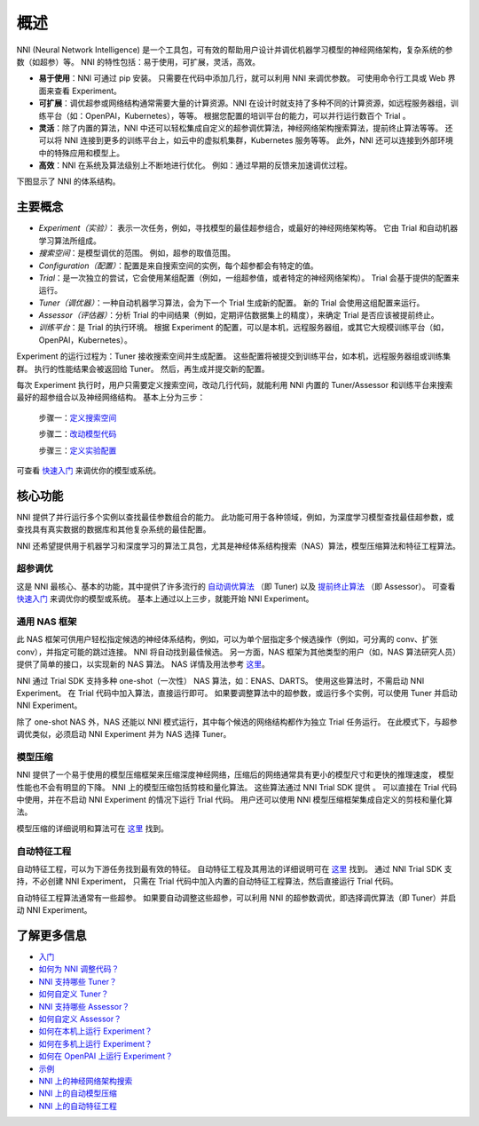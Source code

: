 概述
========

NNI (Neural Network Intelligence) 是一个工具包，可有效的帮助用户设计并调优机器学习模型的神经网络架构，复杂系统的参数（如超参）等。 NNI 的特性包括：易于使用，可扩展，灵活，高效。


* **易于使用**：NNI 可通过 pip 安装。 只需要在代码中添加几行，就可以利用 NNI 来调优参数。 可使用命令行工具或 Web 界面来查看 Experiment。
* **可扩展**：调优超参或网络结构通常需要大量的计算资源。NNI 在设计时就支持了多种不同的计算资源，如远程服务器组，训练平台（如：OpenPAI，Kubernetes），等等。 根据您配置的培训平台的能力，可以并行运行数百个 Trial 。
* **灵活**：除了内置的算法，NNI 中还可以轻松集成自定义的超参调优算法，神经网络架构搜索算法，提前终止算法等等。 还可以将 NNI 连接到更多的训练平台上，如云中的虚拟机集群，Kubernetes 服务等等。 此外，NNI 还可以连接到外部环境中的特殊应用和模型上。
* **高效**：NNI 在系统及算法级别上不断地进行优化。 例如：通过早期的反馈来加速调优过程。

下图显示了 NNI 的体系结构。


.. raw:: html

   <p align="center">
   <img src="https://user-images.githubusercontent.com/16907603/92089316-94147200-ee00-11ea-9944-bf3c4544257f.png" alt="drawing" width="700"/>
   </p>


主要概念
------------


* 
  *Experiment（实验）*： 表示一次任务，例如，寻找模型的最佳超参组合，或最好的神经网络架构等。 它由 Trial 和自动机器学习算法所组成。

* 
  *搜索空间*：是模型调优的范围。 例如，超参的取值范围。

* 
  *Configuration（配置）*：配置是来自搜索空间的实例，每个超参都会有特定的值。

* 
  *Trial*：是一次独立的尝试，它会使用某组配置（例如，一组超参值，或者特定的神经网络架构）。 Trial 会基于提供的配置来运行。

* 
  *Tuner（调优器）*：一种自动机器学习算法，会为下一个 Trial 生成新的配置。 新的 Trial 会使用这组配置来运行。

* 
  *Assessor（评估器）*：分析 Trial 的中间结果（例如，定期评估数据集上的精度），来确定 Trial 是否应该被提前终止。

* 
  *训练平台*：是 Trial 的执行环境。 根据 Experiment 的配置，可以是本机，远程服务器组，或其它大规模训练平台（如，OpenPAI，Kubernetes）。

Experiment 的运行过程为：Tuner 接收搜索空间并生成配置。 这些配置将被提交到训练平台，如本机，远程服务器组或训练集群。 执行的性能结果会被返回给 Tuner。 然后，再生成并提交新的配置。

每次 Experiment 执行时，用户只需要定义搜索空间，改动几行代码，就能利用 NNI 内置的 Tuner/Assessor 和训练平台来搜索最好的超参组合以及神经网络结构。 基本上分为三步：

..

   步骤一：`定义搜索空间 <Tutorial/SearchSpaceSpec.rst>`__

   步骤二：`改动模型代码 <TrialExample/Trials.rst>`__

   步骤三：`定义实验配置 <Tutorial/ExperimentConfig.rst>`__



.. raw:: html

   <p align="center">
   <img src="https://user-images.githubusercontent.com/23273522/51816627-5d13db80-2302-11e9-8f3e-627e260203d5.jpg" alt="drawing"/>
   </p>


可查看 `快速入门 <Tutorial/QuickStart.rst>`__  来调优你的模型或系统。

核心功能
-------------

NNI 提供了并行运行多个实例以查找最佳参数组合的能力。 此功能可用于各种领域，例如，为深度学习模型查找最佳超参数，或查找具有真实数据的数据库和其他复杂系统的最佳配置。

NNI 还希望提供用于机器学习和深度学习的算法工具包，尤其是神经体系结构搜索（NAS）算法，模型压缩算法和特征工程算法。

超参调优
^^^^^^^^^^^^^^^^^^^^^

这是 NNI 最核心、基本的功能，其中提供了许多流行的 `自动调优算法 <Tuner/BuiltinTuner.rst>`__ （即 Tuner) 以及 `提前终止算法 <Assessor/BuiltinAssessor.rst>`__ （即 Assessor）。 可查看 `快速入门 <Tutorial/QuickStart.rst>`__ 来调优你的模型或系统。 基本上通过以上三步，就能开始 NNI Experiment。

通用 NAS 框架
^^^^^^^^^^^^^^^^^^^^^

此 NAS 框架可供用户轻松指定候选的神经体系结构，例如，可以为单个层指定多个候选操作（例如，可分离的 conv、扩张 conv），并指定可能的跳过连接。 NNI 将自动找到最佳候选。 另一方面，NAS 框架为其他类型的用户（如，NAS 算法研究人员）提供了简单的接口，以实现新的 NAS 算法。 NAS 详情及用法参考 `这里 <NAS/Overview.rst>`__。

NNI 通过 Trial SDK 支持多种 one-shot（一次性） NAS 算法，如：ENAS、DARTS。 使用这些算法时，不需启动 NNI Experiment。 在 Trial 代码中加入算法，直接运行即可。 如果要调整算法中的超参数，或运行多个实例，可以使用 Tuner 并启动 NNI Experiment。

除了 one-shot NAS 外，NAS 还能以 NNI 模式运行，其中每个候选的网络结构都作为独立 Trial 任务运行。 在此模式下，与超参调优类似，必须启动 NNI Experiment 并为 NAS 选择 Tuner。

模型压缩
^^^^^^^^^^^^^^^^^

NNI 提供了一个易于使用的模型压缩框架来压缩深度神经网络，压缩后的网络通常具有更小的模型尺寸和更快的推理速度，
模型性能也不会有明显的下降。 NNI 上的模型压缩包括剪枝和量化算法。 这些算法通过 NNI Trial SDK 提供
。 可以直接在 Trial 代码中使用，并在不启动 NNI Experiment 的情况下运行 Trial 代码。 用户还可以使用 NNI 模型压缩框架集成自定义的剪枝和量化算法。

模型压缩的详细说明和算法可在 `这里 <Compression/Overview.rst>`__ 找到。

自动特征工程
^^^^^^^^^^^^^^^^^^^^^^^^^^^^^

自动特征工程，可以为下游任务找到最有效的特征。 自动特征工程及其用法的详细说明可在 `这里 <FeatureEngineering/Overview.rst>`__ 找到。 通过 NNI Trial SDK 支持，不必创建 NNI Experiment， 只需在 Trial 代码中加入内置的自动特征工程算法，然后直接运行 Trial 代码。 

自动特征工程算法通常有一些超参。 如果要自动调整这些超参，可以利用 NNI 的超参数调优，即选择调优算法（即 Tuner）并启动 NNI Experiment。

了解更多信息
----------


* `入门 <Tutorial/QuickStart.rst>`__
* `如何为 NNI 调整代码？ <TrialExample/Trials.rst>`__
* `NNI 支持哪些 Tuner？ <Tuner/BuiltinTuner.rst>`__
* `如何自定义 Tuner？ <Tuner/CustomizeTuner.rst>`__
* `NNI 支持哪些 Assessor？ <Assessor/BuiltinAssessor.rst>`__
* `如何自定义 Assessor？ <Assessor/CustomizeAssessor.rst>`__
* `如何在本机上运行 Experiment？ <TrainingService/LocalMode.rst>`__
* `如何在多机上运行 Experiment？ <TrainingService/RemoteMachineMode.rst>`__
* `如何在 OpenPAI 上运行 Experiment？ <TrainingService/PaiMode.rst>`__
* `示例 <TrialExample/MnistExamples.rst>`__
* `NNI 上的神经网络架构搜索 <NAS/Overview.rst>`__
* `NNI 上的自动模型压缩 <Compression/Overview.rst>`__
* `NNI 上的自动特征工程 <FeatureEngineering/Overview.rst>`__
